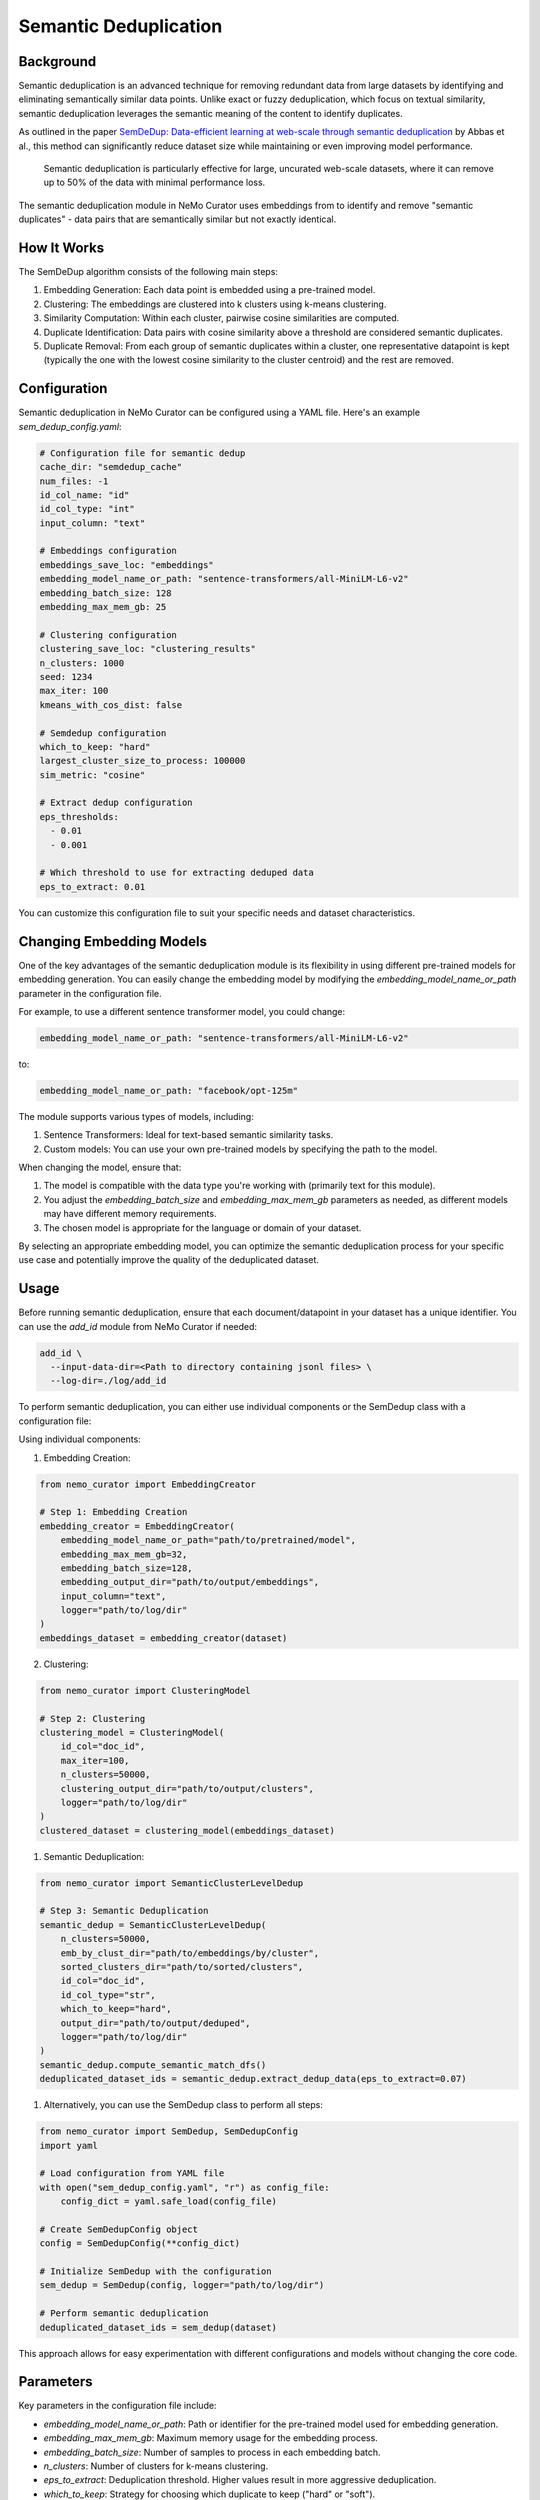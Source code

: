 .. _data-curator-semdedup:

#######################################################
Semantic Deduplication
#######################################################

-----------------------------------------
Background
-----------------------------------------

Semantic deduplication is an advanced technique for removing redundant data from large datasets by identifying and eliminating semantically similar data points.
Unlike exact or fuzzy deduplication, which focus on textual similarity, semantic deduplication leverages the semantic meaning of the content to identify duplicates.

As outlined in the paper `SemDeDup: Data-efficient learning at web-scale through semantic deduplication <https://arxiv.org/pdf/2303.09540>`_ by Abbas et al.,
this method can significantly reduce dataset size while maintaining or even improving model performance.
 Semantic deduplication is particularly effective for large, uncurated web-scale datasets, where it can remove up to 50% of the data with minimal performance loss.
The semantic deduplication module in NeMo Curator uses embeddings from to identify and remove "semantic duplicates" - data pairs that are semantically similar but not exactly identical.

-----------------------------------------
How It Works
-----------------------------------------

The SemDeDup algorithm consists of the following main steps:

1. Embedding Generation: Each data point is embedded using a pre-trained model.
2. Clustering: The embeddings are clustered into k clusters using k-means clustering.
3. Similarity Computation: Within each cluster, pairwise cosine similarities are computed.
4. Duplicate Identification: Data pairs with cosine similarity above a threshold are considered semantic duplicates.
5. Duplicate Removal: From each group of semantic duplicates within a cluster, one representative datapoint is kept (typically the one with the lowest cosine similarity to the cluster centroid) and the rest are removed.

-----------------------------------------
Configuration
-----------------------------------------

Semantic deduplication in NeMo Curator can be configured using a YAML file. Here's an example `sem_dedup_config.yaml`:

.. code-block:: yaml

    # Configuration file for semantic dedup
    cache_dir: "semdedup_cache"
    num_files: -1
    id_col_name: "id"
    id_col_type: "int"
    input_column: "text"

    # Embeddings configuration
    embeddings_save_loc: "embeddings"
    embedding_model_name_or_path: "sentence-transformers/all-MiniLM-L6-v2"
    embedding_batch_size: 128
    embedding_max_mem_gb: 25

    # Clustering configuration
    clustering_save_loc: "clustering_results"
    n_clusters: 1000
    seed: 1234
    max_iter: 100
    kmeans_with_cos_dist: false

    # Semdedup configuration
    which_to_keep: "hard"
    largest_cluster_size_to_process: 100000
    sim_metric: "cosine"

    # Extract dedup configuration
    eps_thresholds:
      - 0.01
      - 0.001

    # Which threshold to use for extracting deduped data
    eps_to_extract: 0.01

You can customize this configuration file to suit your specific needs and dataset characteristics.

-----------------------------------------
Changing Embedding Models
-----------------------------------------

One of the key advantages of the semantic deduplication module is its flexibility in using different pre-trained models for embedding generation.
You can easily change the embedding model by modifying the `embedding_model_name_or_path` parameter in the configuration file.

For example, to use a different sentence transformer model, you could change:

.. code-block:: yaml

    embedding_model_name_or_path: "sentence-transformers/all-MiniLM-L6-v2"

to:

.. code-block:: yaml

    embedding_model_name_or_path: "facebook/opt-125m"

The module supports various types of models, including:

1. Sentence Transformers: Ideal for text-based semantic similarity tasks.
2. Custom models: You can use your own pre-trained models by specifying the path to the model.

When changing the model, ensure that:

1. The model is compatible with the data type you're working with (primarily text for this module).
2. You adjust the `embedding_batch_size` and `embedding_max_mem_gb` parameters as needed, as different models may have different memory requirements.
3. The chosen model is appropriate for the language or domain of your dataset.

By selecting an appropriate embedding model, you can optimize the semantic deduplication process for your specific use case and potentially improve the quality of the deduplicated dataset.

-----------------------------------------
Usage
-----------------------------------------

Before running semantic deduplication, ensure that each document/datapoint in your dataset has a unique identifier. You can use the `add_id` module from NeMo Curator if needed:

.. code-block:: bash

    add_id \
      --input-data-dir=<Path to directory containing jsonl files> \
      --log-dir=./log/add_id

To perform semantic deduplication, you can either use individual components or the SemDedup class with a configuration file:

Using individual components:

1. Embedding Creation:

.. code-block:: python

    from nemo_curator import EmbeddingCreator

    # Step 1: Embedding Creation
    embedding_creator = EmbeddingCreator(
        embedding_model_name_or_path="path/to/pretrained/model",
        embedding_max_mem_gb=32,
        embedding_batch_size=128,
        embedding_output_dir="path/to/output/embeddings",
        input_column="text",
        logger="path/to/log/dir"
    )
    embeddings_dataset = embedding_creator(dataset)


2. Clustering:

.. code-block:: python

    from nemo_curator import ClusteringModel

    # Step 2: Clustering
    clustering_model = ClusteringModel(
        id_col="doc_id",
        max_iter=100,
        n_clusters=50000,
        clustering_output_dir="path/to/output/clusters",
        logger="path/to/log/dir"
    )
    clustered_dataset = clustering_model(embeddings_dataset)

1. Semantic Deduplication:

.. code-block:: python

    from nemo_curator import SemanticClusterLevelDedup

    # Step 3: Semantic Deduplication
    semantic_dedup = SemanticClusterLevelDedup(
        n_clusters=50000,
        emb_by_clust_dir="path/to/embeddings/by/cluster",
        sorted_clusters_dir="path/to/sorted/clusters",
        id_col="doc_id",
        id_col_type="str",
        which_to_keep="hard",
        output_dir="path/to/output/deduped",
        logger="path/to/log/dir"
    )
    semantic_dedup.compute_semantic_match_dfs()
    deduplicated_dataset_ids = semantic_dedup.extract_dedup_data(eps_to_extract=0.07)

1. Alternatively, you can use the SemDedup class to perform all steps:

.. code-block:: python

    from nemo_curator import SemDedup, SemDedupConfig
    import yaml

    # Load configuration from YAML file
    with open("sem_dedup_config.yaml", "r") as config_file:
        config_dict = yaml.safe_load(config_file)

    # Create SemDedupConfig object
    config = SemDedupConfig(**config_dict)

    # Initialize SemDedup with the configuration
    sem_dedup = SemDedup(config, logger="path/to/log/dir")

    # Perform semantic deduplication
    deduplicated_dataset_ids = sem_dedup(dataset)

This approach allows for easy experimentation with different configurations and models without changing the core code.

-----------------------------------------
Parameters
-----------------------------------------

Key parameters in the configuration file include:

- `embedding_model_name_or_path`: Path or identifier for the pre-trained model used for embedding generation.
- `embedding_max_mem_gb`: Maximum memory usage for the embedding process.
- `embedding_batch_size`: Number of samples to process in each embedding batch.
- `n_clusters`: Number of clusters for k-means clustering.
- `eps_to_extract`: Deduplication threshold. Higher values result in more aggressive deduplication.
- `which_to_keep`: Strategy for choosing which duplicate to keep ("hard" or "soft").

-----------------------------------------
Output
-----------------------------------------

The semantic deduplication process produces a deduplicated dataset, typically reducing the dataset size by 20-50% while maintaining or improving model performance. The output includes:

1. Embeddings for each datapoint
2. Cluster assignments for each datapoint
3. A list of semantic duplicates
4. The final deduplicated dataset

-----------------------------------------
Performance Considerations
-----------------------------------------

Semantic deduplication is computationally intensive, especially for large datasets. However, the benefits in terms of reduced training time and improved model performance often outweigh the upfront cost. Consider the following:

- Use GPU acceleration for faster embedding generation and clustering.
- Adjust the number of clusters (`n_clusters`) based on your dataset size and available computational resources.
- The `eps_to_extract` parameter allows you to control the trade-off between dataset size reduction and potential information loss.

For more details on the algorithm and its performance implications, refer to the original paper: `SemDeDup: Data-efficient learning at web-scale through semantic deduplication <https://arxiv.org/pdf/2303.09540>`_ by Abbas et al.
